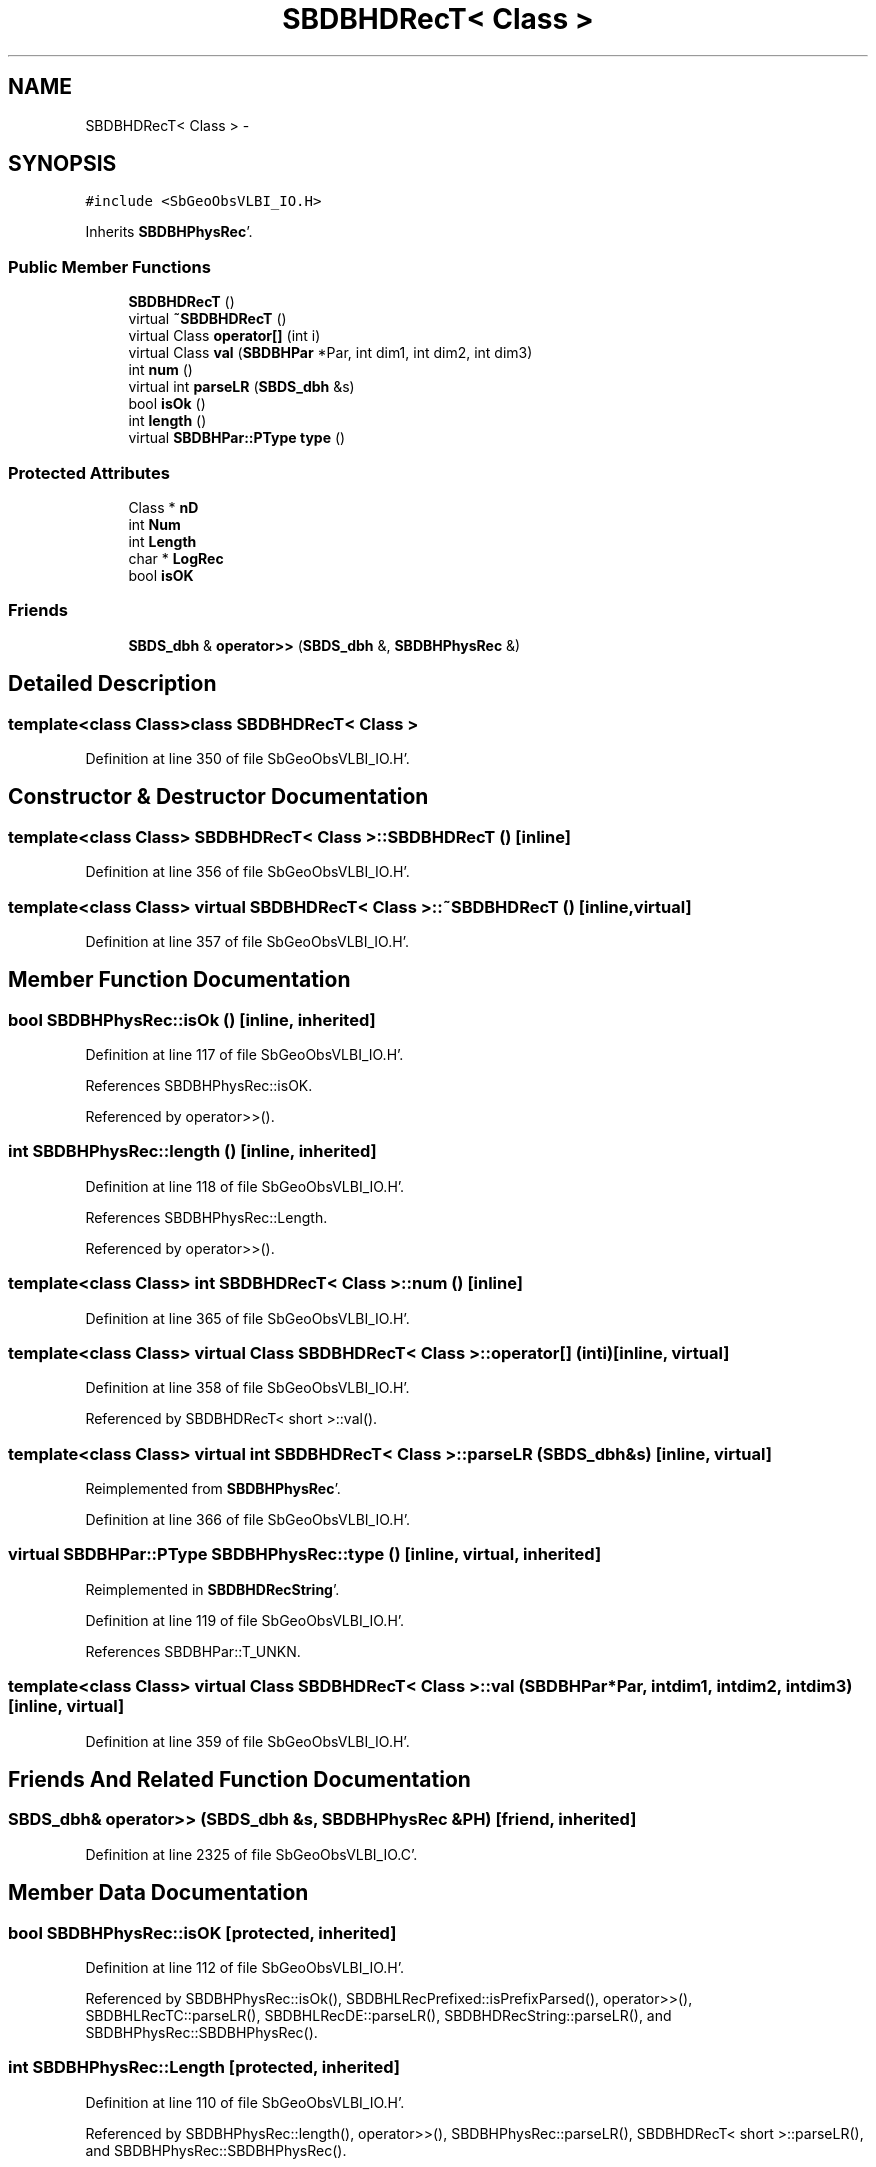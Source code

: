 .TH "SBDBHDRecT< Class >" 3 "Mon May 14 2012" "Version 2.0.2" "SteelBreeze Reference Manual" \" -*- nroff -*-
.ad l
.nh
.SH NAME
SBDBHDRecT< Class > \- 
.SH SYNOPSIS
.br
.PP
.PP
\fC#include <SbGeoObsVLBI_IO\&.H>\fP
.PP
Inherits \fBSBDBHPhysRec\fP'\&.
.SS "Public Member Functions"

.in +1c
.ti -1c
.RI "\fBSBDBHDRecT\fP ()"
.br
.ti -1c
.RI "virtual \fB~SBDBHDRecT\fP ()"
.br
.ti -1c
.RI "virtual Class \fBoperator[]\fP (int i)"
.br
.ti -1c
.RI "virtual Class \fBval\fP (\fBSBDBHPar\fP *Par, int dim1, int dim2, int dim3)"
.br
.ti -1c
.RI "int \fBnum\fP ()"
.br
.ti -1c
.RI "virtual int \fBparseLR\fP (\fBSBDS_dbh\fP &s)"
.br
.ti -1c
.RI "bool \fBisOk\fP ()"
.br
.ti -1c
.RI "int \fBlength\fP ()"
.br
.ti -1c
.RI "virtual \fBSBDBHPar::PType\fP \fBtype\fP ()"
.br
.in -1c
.SS "Protected Attributes"

.in +1c
.ti -1c
.RI "Class * \fBnD\fP"
.br
.ti -1c
.RI "int \fBNum\fP"
.br
.ti -1c
.RI "int \fBLength\fP"
.br
.ti -1c
.RI "char * \fBLogRec\fP"
.br
.ti -1c
.RI "bool \fBisOK\fP"
.br
.in -1c
.SS "Friends"

.in +1c
.ti -1c
.RI "\fBSBDS_dbh\fP & \fBoperator>>\fP (\fBSBDS_dbh\fP &, \fBSBDBHPhysRec\fP &)"
.br
.in -1c
.SH "Detailed Description"
.PP 

.SS "template<class Class>class SBDBHDRecT< Class >"

.PP
Definition at line 350 of file SbGeoObsVLBI_IO\&.H'\&.
.SH "Constructor & Destructor Documentation"
.PP 
.SS "template<class Class> \fBSBDBHDRecT\fP< Class >::\fBSBDBHDRecT\fP ()\fC [inline]\fP"
.PP
Definition at line 356 of file SbGeoObsVLBI_IO\&.H'\&.
.SS "template<class Class> virtual \fBSBDBHDRecT\fP< Class >::~\fBSBDBHDRecT\fP ()\fC [inline, virtual]\fP"
.PP
Definition at line 357 of file SbGeoObsVLBI_IO\&.H'\&.
.SH "Member Function Documentation"
.PP 
.SS "bool SBDBHPhysRec::isOk ()\fC [inline, inherited]\fP"
.PP
Definition at line 117 of file SbGeoObsVLBI_IO\&.H'\&.
.PP
References SBDBHPhysRec::isOK\&.
.PP
Referenced by operator>>()\&.
.SS "int SBDBHPhysRec::length ()\fC [inline, inherited]\fP"
.PP
Definition at line 118 of file SbGeoObsVLBI_IO\&.H'\&.
.PP
References SBDBHPhysRec::Length\&.
.PP
Referenced by operator>>()\&.
.SS "template<class Class> int \fBSBDBHDRecT\fP< Class >::num ()\fC [inline]\fP"
.PP
Definition at line 365 of file SbGeoObsVLBI_IO\&.H'\&.
.SS "template<class Class> virtual Class \fBSBDBHDRecT\fP< Class >::operator[] (inti)\fC [inline, virtual]\fP"
.PP
Definition at line 358 of file SbGeoObsVLBI_IO\&.H'\&.
.PP
Referenced by SBDBHDRecT< short >::val()\&.
.SS "template<class Class> virtual int \fBSBDBHDRecT\fP< Class >::parseLR (\fBSBDS_dbh\fP &s)\fC [inline, virtual]\fP"
.PP
Reimplemented from \fBSBDBHPhysRec\fP'\&.
.PP
Definition at line 366 of file SbGeoObsVLBI_IO\&.H'\&.
.SS "virtual \fBSBDBHPar::PType\fP SBDBHPhysRec::type ()\fC [inline, virtual, inherited]\fP"
.PP
Reimplemented in \fBSBDBHDRecString\fP'\&.
.PP
Definition at line 119 of file SbGeoObsVLBI_IO\&.H'\&.
.PP
References SBDBHPar::T_UNKN\&.
.SS "template<class Class> virtual Class \fBSBDBHDRecT\fP< Class >::val (\fBSBDBHPar\fP *Par, intdim1, intdim2, intdim3)\fC [inline, virtual]\fP"
.PP
Definition at line 359 of file SbGeoObsVLBI_IO\&.H'\&.
.SH "Friends And Related Function Documentation"
.PP 
.SS "\fBSBDS_dbh\fP& operator>> (\fBSBDS_dbh\fP &s, \fBSBDBHPhysRec\fP &PH)\fC [friend, inherited]\fP"
.PP
Definition at line 2325 of file SbGeoObsVLBI_IO\&.C'\&.
.SH "Member Data Documentation"
.PP 
.SS "bool \fBSBDBHPhysRec::isOK\fP\fC [protected, inherited]\fP"
.PP
Definition at line 112 of file SbGeoObsVLBI_IO\&.H'\&.
.PP
Referenced by SBDBHPhysRec::isOk(), SBDBHLRecPrefixed::isPrefixParsed(), operator>>(), SBDBHLRecTC::parseLR(), SBDBHLRecDE::parseLR(), SBDBHDRecString::parseLR(), and SBDBHPhysRec::SBDBHPhysRec()\&.
.SS "int \fBSBDBHPhysRec::Length\fP\fC [protected, inherited]\fP"
.PP
Definition at line 110 of file SbGeoObsVLBI_IO\&.H'\&.
.PP
Referenced by SBDBHPhysRec::length(), operator>>(), SBDBHPhysRec::parseLR(), SBDBHDRecT< short >::parseLR(), and SBDBHPhysRec::SBDBHPhysRec()\&.
.SS "char* \fBSBDBHPhysRec::LogRec\fP\fC [protected, inherited]\fP"
.PP
Definition at line 111 of file SbGeoObsVLBI_IO\&.H'\&.
.PP
Referenced by SBDBHPhysRec::parseLR(), SBDBHDRecString::parseLR(), SBDBHPhysRec::SBDBHPhysRec(), SBDBHDRecString::val(), and SBDBHPhysRec::~SBDBHPhysRec()\&.
.SS "template<class Class> Class* \fBSBDBHDRecT\fP< Class >::\fBnD\fP\fC [protected]\fP"
.PP
Definition at line 353 of file SbGeoObsVLBI_IO\&.H'\&.
.PP
Referenced by SBDBHDRecT< short >::operator[](), SBDBHDRecT< short >::parseLR(), SBDBHDRecT< short >::SBDBHDRecT(), and SBDBHDRecT< short >::~SBDBHDRecT()\&.
.SS "template<class Class> int \fBSBDBHDRecT\fP< Class >::\fBNum\fP\fC [protected]\fP"
.PP
Definition at line 354 of file SbGeoObsVLBI_IO\&.H'\&.
.PP
Referenced by SBDBHDRecT< short >::num(), SBDBHDRecT< short >::operator[](), SBDBHDRecT< short >::parseLR(), and SBDBHDRecT< short >::SBDBHDRecT()\&.

.SH "Author"
.PP 
Generated automatically by Doxygen for SteelBreeze Reference Manual from the source code'\&.
